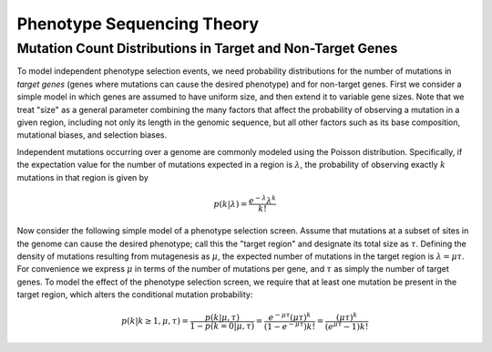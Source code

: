 
===========================
Phenotype Sequencing Theory
===========================

Mutation Count Distributions in Target and Non-Target Genes
-----------------------------------------------------------

To model independent phenotype selection events, we need probability
distributions for the number of mutations in *target genes* (genes
where mutations can cause the desired phenotype) and for non-target genes.
First we consider a simple model in which genes are assumed to
have uniform size, and then extend it to variable gene sizes.
Note that we treat "size" as a general parameter combining the many
factors that affect the probability of observing a mutation in 
a given region, including not only its length in the genomic sequence,
but all other factors such as its base composition, mutational biases,
and selection biases.

Independent mutations occurring over a genome are commonly modeled
using the Poisson distribution.  Specifically, if the expectation value
for the number of mutations expected in a region is :math:`\lambda`, 
the probability of observing exactly :math:`k` mutations in that region is
given by

.. math:: p(k|\lambda) = \frac{e^{-\lambda}\lambda^k}{k!}

Now consider the following simple model of a phenotype selection screen.
Assume that mutations at a subset of sites in the genome can cause
the desired phenotype; call this the "target region" and
designate its total size as :math:`\tau`.  Defining the density of
mutations resulting from mutagenesis as :math:`\mu`, the expected
number of mutations in the target region is :math:`\lambda=\mu\tau`.
For convenience we express :math:`\mu` in terms of the number of 
mutations per gene, and :math:`\tau` as simply the number of target genes.
To model the effect of the phenotype selection screen, we require
that at least one mutation be present in the target region, 
which alters the conditional mutation probability:

.. math:: p(k|k \ge 1, \mu,\tau) = \frac{p(k|\mu,\tau)}{1-p(k=0|\mu,\tau)}
          = \frac{e^{-\mu\tau}(\mu\tau)^k}{(1-e^{-\mu\tau})k!}
          = \frac{(\mu\tau)^k}{(e^{\mu\tau}-1)k!}

